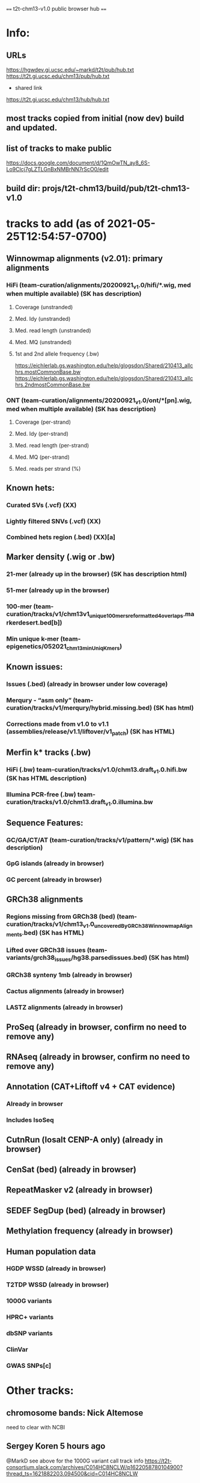 #+STARTUP: nologdone
#+SEQ_TODO: TODO ACTIVE PAUSED | DONE CANCELED

==== t2t-chm13-v1.0 public browser hub ====
* Info:
** URLs
https://hgwdev.gi.ucsc.edu/~markd/t2t/pub/hub.txt
https://t2t.gi.ucsc.edu/chm13/pub/hub.txt

- shared link
https://t2t.gi.ucsc.edu/chm13/hub/hub.txt

** most tracks copied from initial (now dev) build and updated.
** list of tracks to make public
https://docs.google.com/document/d/1QmOwTN_ay8_6S-Lo9Clcj7gLZTLGnBxNMBrNN7rScO0/edit
** build dir: projs/t2t-chm13/build/pub/t2t-chm13-v1.0
* tracks to add (as of 2021-05-25T12:54:57-0700)
** Winnowmap alignments (v2.01): primary alignments
*** HiFi (team-curation/alignments/20200921_v1.0/hifi/*.wig, med when multiple available) (SK has description)
**** Coverage (unstranded)
**** Med. Idy (unstranded)
**** Med. read length (unstranded)
**** Med. MQ (unstranded)
**** 1st and 2nd allele frequency (.bw)
https://eichlerlab.gs.washington.edu/help/glogsdon/Shared/210413_allchrs.mostCommonBase.bw
https://eichlerlab.gs.washington.edu/help/glogsdon/Shared/210413_allchrs.2ndmostCommonBase.bw
*** ONT (team-curation/alignments/20200921_v1.0/ont/*[pn].wig, med when multiple available) (SK has description)
**** Coverage (per-strand)
**** Med. Idy (per-strand)
**** Med. read length (per-strand)
**** Med. MQ (per-strand)
**** Med. reads per strand (%)
** Known hets:
*** Curated SVs (.vcf) (XX)
*** Lightly filtered SNVs (.vcf) (XX)
*** Combined hets region (.bed) (XX)[a]
** Marker density (.wig or .bw) 
*** 21-mer (already up in the browser) (SK has description html)
*** 51-mer (already up in the browser)
*** 100-mer (team-curation/tracks/v1/chm13v1_unique_100mers_reformatted4overlaps.markerdesert.bed[b])
*** Min unique k-mer (team-epigenetics/052021_chm13_minUniqKmers) 
** Known issues:
*** Issues (.bed) (already in browser under low coverage)
*** Merqury - “asm only” (team-curation/tracks/v1/merqury/hybrid.missing.bed) (SK has html)
*** Corrections made from v1.0 to v1.1 (assemblies/release/v1.1/liftover/v1_patch) (SK has HTML)  
** Merfin k* tracks (.bw)
*** HiFi (.bw) team-curation/tracks/v1.0/chm13.draft_v1.0.hifi.bw (SK has HTML description)
*** Illumina PCR-free (.bw) team-curation/tracks/v1.0/chm13.draft_v1.0.illumina.bw 
** Sequence Features:
*** GC/GA/CT/AT (team-curation/tracks/v1/pattern/*.wig) (SK has description)
*** GpG islands (already in browser)
*** GC percent (already in browser)
** GRCh38 alignments
*** Regions missing from GRCh38 (bed) (team-curation/tracks/v1/chm13_v1.0_uncoveredByGRCh38WinnowmapAlignments.bed) (SK has HTML)
*** Lifted over GRCh38 issues (team-variants/grch38_issues/hg38.parsedissues.bed) (SK has html)
*** GRCh38 synteny 1mb (already in browser)
*** Cactus alignments (already in browser)
*** LASTZ alignments (already in browser)
** ProSeq (already in browser, confirm no need to remove any)
** RNAseq (already in browser, confirm no need to remove any)
** Annotation (CAT+Liftoff v4 + CAT evidence)
*** Already in browser
*** Includes IsoSeq
** CutnRun (losalt CENP-A only) (already in browser) 
** CenSat (bed) (already in browser)
** RepeatMasker v2 (already in browser)
** SEDEF SegDup (bed) (already in browser)
** Methylation frequency (already in browser)
** Human population data
*** HGDP WSSD (already in browser)
*** T2TDP WSSD (already in browser)
*** 1000G variants
*** HPRC+ variants
*** dbSNP variants
*** ClinVar
*** GWAS SNPs[c]

* Other tracks:
** chromosome bands: Nick Altemose
need to clear with NCBI
** Sergey Koren  5 hours ago
@MarkD see above for the 1000G variant call track info
https://t2t-consortium.slack.com/archives/C014HC8NCLW/p1622058780104900?thread_ts=1621882203.094500&cid=C014HC8NCLW
* Track build log
* rmsk
from Savannah /team-TE/Repeatmasker_polished/chm13-v1_Repeatmasker_polish_031921_track_v2.bed

** pub move, rename rmskV2* to rmsk
ln -f ../../../dev/t2t-chm13-v1.0/rmskV2/chm13v1_polish-033121_track.bed.gz .
ln -f ../../../dev/t2t-chm13-v1.0/rmskV2/rmskV2.bed.gz rmsk.bed.gz 
ln -f ../../../dev/t2t-chm13-v1.0/rmskV2/rmskV2.bigBed rmsk.bigBed 

ln -f rmsk.bigBed ../../../../pub/t2t-chm13-v1.0/rmsk/
* trf
from Mitchell Robert Vollger
/team-segdups/Assembly_analysis/Masked/chm13.draft_v1.0_plus38Y_trf.bed

** pub
ln -f ../../../dev/t2t-chm13-v1.0/trf/trf.bigBed .
ln -f trf.bigBed ../../../../pub/t2t-chm13-v1.0/trf/
* genome
** pub move
note: was never updated to latest repeat masker; but leave as-is to match release
ln -f ../../../dev/t2t-chm13-v1.0/genome/* .

mkln t2t-chm13-v1.0.*  ../../../../pub/t2t-chm13-v1.0/genome/
* gc5Base
** pub move
ln -f ../../../dev/t2t-chm13-v1.0/gc5Base/gc5Base.* .
mkln gc5Base.bigWig  ../../../../pub/t2t-chm13-v1.0/gc5Base

* gap
** pub move
ln -f ../../../dev/t2t-chm13-v1.0/gap/* .
mkln gap.bigBed  ../../../../pub/t2t-chm13-v1.0/gap

